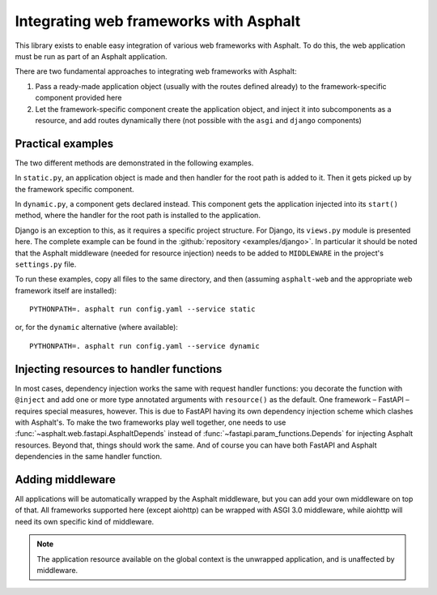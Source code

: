 Integrating web frameworks with Asphalt
=======================================

.. highlight:: bash

This library exists to enable easy integration of various web frameworks with Asphalt.
To do this, the web application must be run as part of an Asphalt application.

There are two fundamental approaches to integrating web frameworks with Asphalt:

#. Pass a ready-made application object (usually with the routes defined already) to the
   framework-specific component provided here
#. Let the framework-specific component create the application object, and inject it
   into subcomponents as a resource, and add routes dynamically there (not possible with
   the ``asgi`` and ``django`` components)

Practical examples
------------------

The two different methods are demonstrated in the following examples.

In ``static.py``, an application object is made and then handler for the root path is
added to it. Then it gets picked up by the framework specific component.

In ``dynamic.py``, a component gets declared instead. This component gets the
application injected into its ``start()`` method, where the handler for the root path is
installed to the application.

Django is an exception to this, as it requires a specific project structure. For Django,
its ``views.py`` module is presented here. The complete example can be found in the
:github:`repository <examples/django>`. In particular it should be noted that the
Asphalt middleware (needed for resource injection) needs to be added to ``MIDDLEWARE``
in the project's ``settings.py`` file.

.. tabs::

   .. tab:: ASGI 3.0

      .. tabs::

         .. tab:: static.py

            .. include:: ../examples/asgi3/static.py
               :code: python3

         .. tab:: config.yaml

            .. include:: ../examples/asgi3/config.yaml
               :code: yaml

   .. tab:: FastAPI

      .. tabs::

         .. tab:: static.py

            .. include:: ../examples/fastapi/static.py
               :code: python3

         .. tab:: dynamic.py

            .. include:: ../examples/fastapi/dynamic.py
               :code: python3

         .. tab:: config.yaml

            .. include:: ../examples/fastapi/config.yaml
               :code: yaml

   .. tab:: Starlette

      .. tabs::

         .. tab:: static.py

            .. include:: ../examples/starlette/static.py
               :code: python3

         .. tab:: dynamic.py

            .. include:: ../examples/starlette/dynamic.py
               :code: python3

         .. tab:: config.yaml

            .. include:: ../examples/starlette/config.yaml
               :code: yaml

   .. tab:: Django

      .. tabs::

         .. tab:: views.py

            .. include:: ../examples/django/django_example/views.py
               :code: python3

         .. tab:: config.yaml

            .. include:: ../examples/django/config.yaml
               :code: yaml

   .. tab:: aiohttp

      .. tabs::

         .. tab:: static.py

            .. include:: ../examples/aiohttp/static.py
               :code: python3

         .. tab:: dynamic.py

            .. include:: ../examples/aiohttp/dynamic.py
               :code: python3

         .. tab:: config.yaml

            .. include:: ../examples/aiohttp/config.yaml
               :code: yaml

To run these examples, copy all files to the same directory, and then (assuming
``asphalt-web`` and the appropriate web framework itself are installed)::

    PYTHONPATH=. asphalt run config.yaml --service static

or, for the ``dynamic`` alternative (where available)::

    PYTHONPATH=. asphalt run config.yaml --service dynamic

Injecting resources to handler functions
----------------------------------------

In most cases, dependency injection works the same with request handler functions: you
decorate the function with ``@inject`` and add one or more type annotated arguments with
``resource()`` as the default. One framework – FastAPI – requires special measures,
however. This is due to FastAPI having its own dependency injection scheme which clashes
with Asphalt's. To make the two frameworks play well together, one needs to use
:func:`~asphalt.web.fastapi.AsphaltDepends` instead of
:func:`~fastapi.param_functions.Depends` for injecting Asphalt resources. Beyond that,
things should work the same. And of course you can have both FastAPI and Asphalt
dependencies in the same handler function.

Adding middleware
-----------------

All applications will be automatically wrapped by the Asphalt middleware, but you can
add your own middleware on top of that. All frameworks supported here (except aiohttp)
can be wrapped with ASGI 3.0 middleware, while aiohttp will need its own specific kind
of middleware.

.. note:: The application resource available on the global context is the unwrapped
          application, and is unaffected by middleware.
